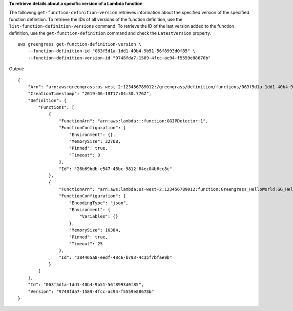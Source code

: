 **To retrieve details about a specific version of a Lambda function**

The following ``get-function-definition-version`` retrieves information about the specified version of the specified function definition. To retrieve the IDs of all versions of the function definition, use the ``list-function-definition-versions`` command. To retrieve the ID of the last version added to the function definition, use the ``get-function-definition`` command and check the ``LatestVersion`` property. ::

    aws greengrass get-function-definition-version \
        --function-definition-id "063f5d1a-1dd1-40b4-9b51-56f8993d0f85" \
        --function-definition-version-id "9748fda7-1589-4fcc-ac94-f5559e88678b"
    
Output::

    {
        "Arn": "arn:aws:greengrass:us-west-2:123456789012:/greengrass/definition/functions/063f5d1a-1dd1-40b4-9b51-56f8993d0f85/versions/9748fda7-1589-4fcc-ac94-f5559e88678b",
        "CreationTimestamp": "2019-06-18T17:04:30.776Z",
        "Definition": {
            "Functions": [
                {
                    "FunctionArn": "arn:aws:lambda:::function:GGIPDetector:1",
                    "FunctionConfiguration": {
                        "Environment": {},
                        "MemorySize": 32768,
                        "Pinned": true,
                        "Timeout": 3
                    },
                    "Id": "26b69bdb-e547-46bc-9812-84ec04b6cc8c"
                },
                {
                    "FunctionArn": "arn:aws:lambda:us-west-2:123456789012:function:Greengrass_HelloWorld:GG_HelloWorld",
                    "FunctionConfiguration": {
                        "EncodingType": "json",
                        "Environment": {
                            "Variables": {}
                        },
                        "MemorySize": 16384,
                        "Pinned": true,
                        "Timeout": 25
                    },
                    "Id": "384465a8-eedf-48c6-b793-4c35f7bfae9b"
                }
            ]
        },
        "Id": "063f5d1a-1dd1-40b4-9b51-56f8993d0f85",
        "Version": "9748fda7-1589-4fcc-ac94-f5559e88678b"
    }
